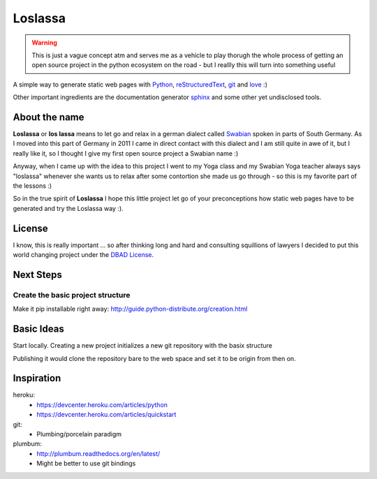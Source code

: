 ########
Loslassa
########

.. warning::

    This is just a vague concept atm and serves me as a vehicle to play thorugh
    the whole process of getting an open source project in the python
    ecosystem on the road - but I reallly this will turn into something useful

A simple way to generate static web pages with `Python <http://python.org>`_,
`reStructuredText <http://docutils.sourceforge.net/rst.html>`_,
`git <http://git-scm.com>`_ and `love <http://en.wikipedia.org/wiki/Love>`_ :)

Other important ingredients are the documentation generator
`sphinx <http://sphinx-doc.org>`_ and some other yet undisclosed tools.

==============
About the name
==============

**Loslassa** or **los lassa** means to let go and relax in
a german dialect called `Swabian <http://en.wikipedia.org/wiki/Swabian_German>`_
spoken in parts of South Germany. As I moved into this part of Germany in
2011 I came in direct contact with this dialect and I am still quite in
awe of it, but I really like it, so I thought I give my first open source
project a Swabian name :)

Anyway, when I came up with the idea to this project I went to my Yoga class
and my Swabian Yoga teacher always says "loslassa" whenever she wants us to
relax after some contortion she made us go through - so this is my favorite
part of the lessons :)

So in the true spirit of **Loslassa** I hope this little project let go of your
preconceptions how static web pages have to be generated and try the Loslassa way :).

=======
License
=======
I know, this is really important ... so after thinking long and hard and
consulting squillions of lawyers I decided to put this world changing project
under the `DBAD License <http://www.dbad-license.org>`_.

==========
Next Steps
==========

Create the basic project structure
==================================

Make it pip installable right away: http://guide.python-distribute.org/creation.html


===========
Basic Ideas
===========

Start locally. Creating a new project initializes a new git repository with the basix structure

Publishing it would clone the repository bare to the web space and set it to be origin from then on.

===========
Inspiration
===========

heroku:
    * https://devcenter.heroku.com/articles/python
    * https://devcenter.heroku.com/articles/quickstart

git:
    * Plumbing/porcelain paradigm

plumbum:
    * http://plumbum.readthedocs.org/en/latest/
    * Might be better to use git bindings
